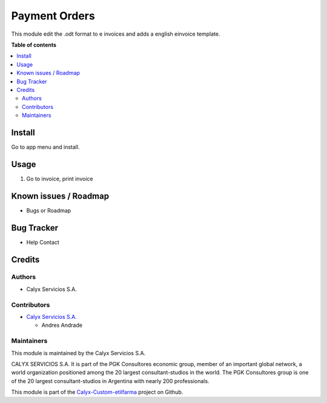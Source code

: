 =======================
Payment Orders
=======================

.. !!!!!!!!!!!!!!!!!!!!!!!!!!!!!!!!!!!!!!!!!!!!!!!!!!!!
   !! This file is intended to be in every module    !!
   !! to explain why and how it works.               !!
   !!!!!!!!!!!!!!!!!!!!!!!!!!!!!!!!!!!!!!!!!!!!!!!!!!!!


.. User https://shields.io for badge creation.
.. |badge1| image:: https://img.shields.io/badge/maturity-Stable-brightgreen
    :target: https://odoo-community.org/page/development-status
    :alt: Stable
.. |badge2| image:: https://img.shields.io/badge/licence-AGPL--3-blue.png
    :target: http://www.gnu.org/licenses/agpl-3.0-standalone.html
    :alt: License: AGPL-3
.. |badge3| image:: https://img.shields.io/badge/gitlab-calyxservicios--group%2Fodoo%2Fodoo--calyx-lightgray.png?logo=gitlab
    :target: https://gitlab.com/calyxservicios-group/odoo/odoo-calyx
    :alt: calyxservicios-group/odoo/odoo-calyx

|badge1| |badge2| |badge3|

.. !!! Description must be max 2-3 paragraphs, and is required.

This module edit the .odt format to e invoices and adds a english einvoice template.

**Table of contents**

.. contents::
   :local:

.. !!! Instalation: must only be present if there are very specific installation instructions, such as installing non-python dependencies.The audience is systems administrators. ] To install this module, you need to: !!!

Install
=======


Go to app menu and install.

Usage
=====

1. Go to invoice, print invoice

Known issues / Roadmap
======================

* Bugs or Roadmap

Bug Tracker
===========

* Help Contact

Credits
=======

Authors
~~~~~~~

* Calyx Servicios S.A.

Contributors
~~~~~~~~~~~~

* `Calyx Servicios S.A. <http://www.calyxservicios.com.ar/>`_
  
  * Andres Andrade

Maintainers
~~~~~~~~~~~

This module is maintained by the Calyx Servicios S.A.

.. image:: https://ss-static-01.esmsv.com/id/13290/galeriaimagenes/obtenerimagen/?width=120&height=40&id=sitio_logo&ultimaModificacion=2020-05-25+21%3A45%3A05
   :alt: Odoo Calyx Servicios S.A.
   :target: http://www.calyxservicios.com.ar/

CALYX SERVICIOS S.A. It is part of the PGK Consultores economic group, member of an important global network, a world organization positioned among the 20 largest consultant-studios in the world.
The PGK Consultores group is one of the 20 largest consultant-studios in Argentina with nearly 200 professionals.

This module is part of the `Calyx-Custom-etilfarma <https://github.com/calyx-servicios/custom-etilfarma>`_ project on Github.